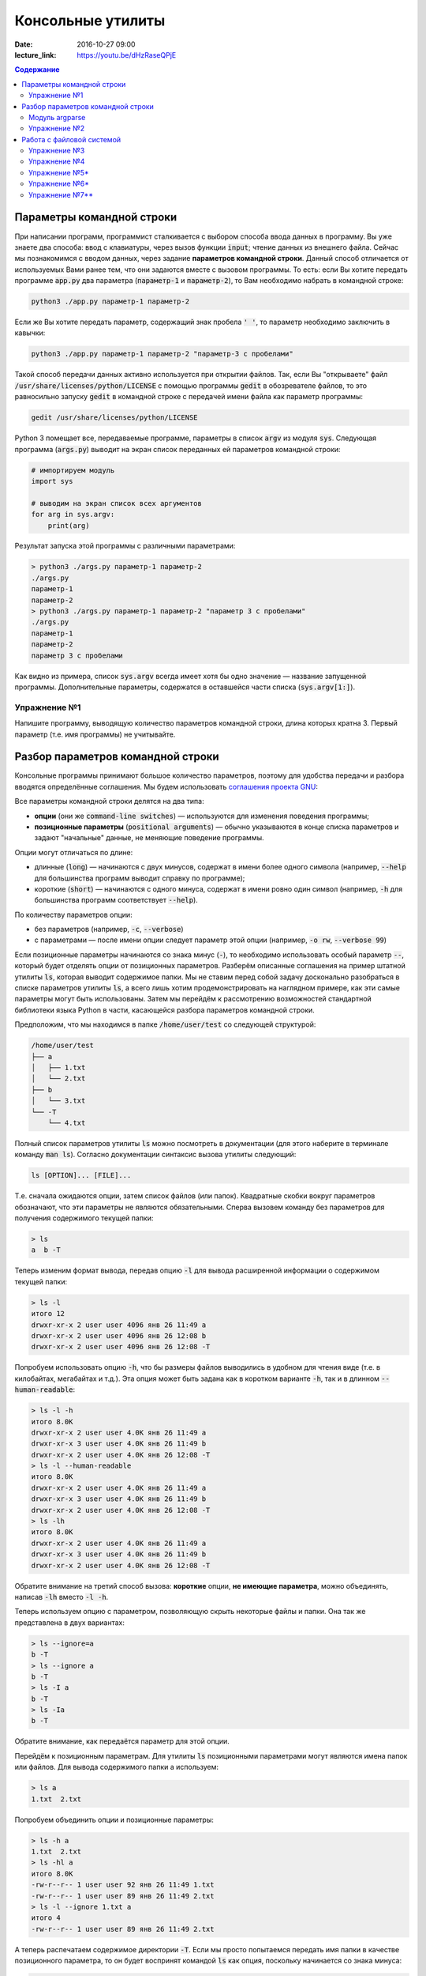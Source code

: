 Консольные утилиты
##################

:date: 2016-10-27 09:00
:lecture_link: https://youtu.be/dHzRaseQPjE

.. default-role:: code
.. contents:: Содержание

Параметры командной строки
==========================

При написании программ, программист сталкивается с выбором способа ввода данных в программу.
Вы уже знаете два способа: ввод с клавиатуры, через вызов функции `input`; чтение данных из внешнего файла.
Сейчас мы познакомимся с вводом данных, через задание **параметров командной строки**.
Данный способ отличается от используемых Вами ранее тем, что они задаются вместе с вызовом программы.
То есть: если Вы хотите передать программе `app.py` два параметра (`параметр-1` и `параметр-2`), 
то Вам необходимо набрать в командной строке:

.. code-block:: bash

    python3 ./app.py параметр-1 параметр-2

Если же Вы хотите передать параметр, содержащий знак пробела `' '`, то параметр необходимо заключить в кавычки:

.. code-block:: bash

    python3 ./app.py параметр-1 параметр-2 "параметр-3 с пробелами"

Такой способ передачи данных активно используется при открытии файлов.
Так, если Вы "открываете" файл `/usr/share/licenses/python/LICENSE` с помощью программы `gedit`
в обозревателе файлов, то это равносильно запуску `gedit` в командной строке с передачей имени файла 
как параметр программы:

.. code-block:: bash

    gedit /usr/share/licenses/python/LICENSE


Python 3 помещает все, передаваемые программе, параметры в список `argv` из модуля `sys`.
Следующая программа (`args.py`) выводит на экран список переданных ей параметров командной строки:

.. code-block:: python

   # импортируем модуль
   import sys

   # выводим на экран список всех аргументов
   for arg in sys.argv:
       print(arg)

Результат запуска этой программы с различными параметрами:

.. code-block:: plain

   > python3 ./args.py параметр-1 параметр-2
   ./args.py
   параметр-1
   параметр-2
   > python3 ./args.py параметр-1 параметр-2 "параметр 3 с пробелами"
   ./args.py
   параметр-1
   параметр-2
   параметр 3 с пробелами

Как видно из примера, список `sys.argv` всегда имеет хотя бы одно значение — название запущенной программы.
Дополнительные параметры, содержатся в оставшейся части списка (`sys.argv[1:]`).


Упражнение №1
-------------

Напишите программу, выводящую количество параметров командной строки, длина
которых кратна 3. Первый параметр (т.е. имя программы) не учитывайте.

Разбор параметров командной строки
==================================

Консольные программы принимают большое количество параметров, поэтому для удобства
передачи и разбора вводятся определённые соглашения.
Мы будем использовать `соглашения проекта GNU`__:

.. __: http://www.gnu.org/software/libc/manual/html_node/Argument-Syntax.html

Все параметры командной строки делятся на два типа:

* **опции** (они же `command-line switches`) — используются для изменения поведения программы;

* **позиционные параметры** (`positional arguments`) —  обычно указываются в
  конце списка параметров и задают "начальные" данные, не меняющие поведение программы.

Опции могут отличаться по длине:

* длинные (`long`) — начинаются с двух минусов, содержат в имени более
  одного символа (например, `--help` для большинства программ выводит справку по программе);
* короткие (`short`) — начинаются с одного минуса, содержат в имени ровно
  один символ (например, `-h` для большинства программ соответствует `--help`).

По количеству параметров опции:

* без параметров (например, `-c`, `--verbose`)
* с параметрами — после имени опции следует параметр этой опции
  (например, `-o rw`, `--verbose 99`)
  
Если позиционные параметры начинаются со знака минус (`-`), то необходимо использовать
особый параметр `--`, который будет отделять опции от позиционных параметров.
Разберём описанные соглашения на пример штатной утилиты `ls`, которая выводит содержимое папки.
Мы не ставим перед собой задачу досконально разобраться в списке параметров
утилиты `ls`, а всего лишь хотим продемонстрировать на наглядном
примере, как эти самые параметры могут быть использованы. Затем мы перейдём к
рассмотрению возможностей стандартной библиотеки языка Python в части,
касающейся разбора параметров командной строки.

Предположим, что мы
находимся в папке `/home/user/test` со следующей структурой:

.. code-block:: text

   /home/user/test
   ├── a
   │   ├── 1.txt
   │   └── 2.txt
   ├── b
   │   └── 3.txt
   └── -T
       └── 4.txt


Полный список параметров утилиты `ls` можно посмотреть в документации (для
этого наберите в терминале команду `man ls`). Согласно документации синтаксис
вызова утилиты следующий:

.. code-block:: text

    ls [OPTION]... [FILE]...

Т.е. сначала ожидаются опции, затем список файлов (или папок). Квадратные скобки
вокруг параметров обозначают, что эти параметры не являются обязательными.
Сперва вызовем команду без параметров для получения содержимого текущей папки:

.. code-block:: text

   > ls
   a  b -T

Теперь изменим формат вывода, передав опцию `-l` для вывода расширенной информации о содержимом текущей папки:

.. code-block:: text

   > ls -l
   итого 12
   drwxr-xr-x 2 user user 4096 янв 26 11:49 a
   drwxr-xr-x 2 user user 4096 янв 26 12:08 b
   drwxr-xr-x 2 user user 4096 янв 26 12:08 -T


Попробуем использовать опцию `-h`, что бы размеры файлов выводились в удобном для чтения виде 
(т.е. в килобайтах, мегабайтах и т.д.). Эта опция может быть задана как в коротком варианте `-h`, так и в длинном
`--human-readable`:

.. code-block:: text

   > ls -l -h
   итого 8.0K
   drwxr-xr-x 2 user user 4.0K янв 26 11:49 a
   drwxr-xr-x 3 user user 4.0K янв 26 11:49 b
   drwxr-xr-x 2 user user 4.0K янв 26 12:08 -T
   > ls -l --human-readable
   итого 8.0K
   drwxr-xr-x 2 user user 4.0K янв 26 11:49 a
   drwxr-xr-x 3 user user 4.0K янв 26 11:49 b
   drwxr-xr-x 2 user user 4.0K янв 26 12:08 -T
   > ls -lh
   итого 8.0K
   drwxr-xr-x 2 user user 4.0K янв 26 11:49 a
   drwxr-xr-x 3 user user 4.0K янв 26 11:49 b
   drwxr-xr-x 2 user user 4.0K янв 26 12:08 -T

Обратите внимание на третий способ вызова: **короткие** опции, **не имеющие параметра**, 
можно объединять, написав `-lh` вместо `-l -h`.

Теперь используем опцию c параметром, позволяющую скрыть некоторые файлы и папки. Она так же
представлена в двух вариантах:

.. code-block:: text

   > ls --ignore=a
   b -T
   > ls --ignore a
   b -T
   > ls -I a
   b -T
   > ls -Ia
   b -T

Обратите внимание, как передаётся параметр для этой опции.

Перейдём к позиционным параметрам. Для утилиты `ls` позиционными параметрами
могут являются имена папок или файлов. Для вывода содержимого папки a используем:

.. code-block:: text

   > ls a
   1.txt  2.txt

Попробуем объединить опции и позиционные параметры:

.. code-block:: text

   > ls -h a
   1.txt  2.txt
   > ls -hl a
   итого 8.0K
   -rw-r--r-- 1 user user 92 янв 26 11:49 1.txt
   -rw-r--r-- 1 user user 89 янв 26 11:49 2.txt
   > ls -l --ignore 1.txt a
   итого 4
   -rw-r--r-- 1 user user 89 янв 26 11:49 2.txt

А теперь распечатаем содержимое директории `-T`. Если мы просто попытаемся
передать имя папки в качестве позиционного параметра, то он будет воспринят
командой `ls` как опция, поскольку начинается со знака минуса:

.. code-block:: text

   > ls -T
   ls: ключ должен использоваться с аргументом — «T»
   По команде «ls --help» можно получить дополнительную информацию.

Поэтому для отделения опций от позиционных параметров нужно использовать
специальный аргумент `--`:

.. code-block:: text

   > ls -- -T
   4.txt
   > ls -l -- -T
   итого 4
   -rw-r--r-- 1 lx lx 45 янв 26 12:08 4.txt
   > ls -l --human-readable -- -T
   итого 4.0K
   -rw-r--r-- 1 lx lx 45 янв 26 12:08 4.txt
   > ls -lh -- -T
   итого 4.0K
   -rw-r--r-- 1 lx lx 45 янв 26 12:08 4.txt

Модуль argparse
---------------

Как было сказано ранее, очень многие программы (в большинстве случаев консольные)
принимают параметры командной строки, поэтому в стандартную библиотеку языка
Python включён модуль `argparse`__, предназначенный для этих целей.

.. __: https://docs.python.org/3/library/argparse.html

Мы разберём только основные возможности этого модуля, об остальных вариантах
использования можно прочитать в официальной документации.

Рассмотрим в качестве примера реализацию программы, которая выводит среднее
арифметическое и среднеквадратическое отклонение чисел, переданных в качестве
позиционных параметров командной строки. Для вывода среднего значения
используется параметр `--mean`, для вывода среднеквадратичного отклонения —
`--stdev`. Также программа принимает дополнительный параметр `--greater-than`,
позволяющий игнорировать числа, меньшие или равные заданному.

.. code-include:: code/lab9/stat.py
    :lexer: python
    :encoding: utf-8

Вывод такой программы при разных параметрах командной строки представлен ниже.

.. code-block:: text

   > python3 ./stat.py
   usage: stat.py [-h] [-m] [-s] [-g VALUE] VALUES [VALUES ...]
   stat.py: error: the following arguments are required: VALUES


   > python3 ./stat.py -h
   usage: stat.py [-h] [-m] [-s] [-g VALUE] VALUES [VALUES ...]

   Статистика для самых маленьких

   positional arguments:
     VALUES                входная последовательность чисел

   optional arguments:
     -h, --help            show this help message and exit
     -m, --mean            вывести среднее значение
     -s, --stdev           вывести среднеквадратическое отклонение
     -g VALUE, --greater-than VALUE
                           игнорировать числа, не превышающие указанное


   > python3 ./stat.py TEST
   usage: stat.py [-h] [-m] [-s] [-g VALUE] VALUES [VALUES ...]
   stat.py: error: argument VALUES: invalid float value: 'TEST'


   > python3 ./stat.py 1 2 3
   Необходимо указать параметр --mean или --stdev или же оба


   > python3 ./stat.py --mean 1 2 3
   Среднее значение: 2.0


   > python3 ./stat.py --mean --stdev 1 2 3
   Среднее значение: 2.0
   Среднеквадратическое отклонение: 0.8164965809277263


   > python3 ./stat.py --mean --stdev -g 2 1 2 3
   Среднее значение: 3.0
   Среднеквадратическое отклонение: 0.0

Обратите внимание, что модуль при использовании парсера к допустимым параметрам
командной строки  автоматически добавляется ключ `-h`, `--help`, который выводит
подсказку по использованию программы. Многие программы следуют этому негласному
правилу и предоставляют справку по этому ключу, хотя, как мы видели раньше,
утилита `ls` использует ключ `-h` для других целей. Другим «зарезервированным» ключом
является `-v`, `--verbose`, который изменяет степень подробности вывода
вызываемой программы, но парсер из модуля `argparse` не добавляет его
автоматически.

Упражнение №2
-------------

Напишите консольный калькулятор. Он должен принимать два позиционных параметра —
числа, над которыми требуется выполнить действия. Также он должен принимать
опцию `-a`, `--action`, в качестве параметра для которой указывается знак
выполняемой арифметической операции (`+`, `-`, `*`, `/`). Также добавьте
возможность вывести само вычисляемое выражение со знаком равенства перед ответом
при помощи ключа `-v`, `--verbose`.

Работа с файловой системой
==========================

`Ранее`__ было рассмотрено, как организовать чтение и запись даных из файла, а также
запись данных в файл. При этом вопросы, касающиеся непосредственной работы с
файловой системой (перебор файлов в директории, проверка существования файла и
т.д.) не рассматривались. Давайте рассмотрим минимальный набор функций
стандартной библиотеки языка Python, которая предоставляет такие возможности.

.. __: http://judge.mipt.ru/mipt_cs_on_python3/labs/lab5.html#id6

Большинство таких функций определены в модуле `os`, который предоставляет
низкоуровневые инструменты взаимодействия с операционной системой. Для начала напомним
ряд терминов, которые понадобятся далее и будут достаточно часто использоваться:

#. **Файловая система**— абстракция, позволяющая построить
   однозначное обратимое отображение пользовательских структур данных
   (*файлов*, *каталогов*) на данные, которые могут храниться на физическом
   носителе (SSD, HDD и т.д.). `wiki`__

#. **Файл** — один из объектов, содержащихся на файловой системе. Представляет
   из себя именованную область данных на носителе информации. `wiki`__

#. **Каталог** (он же **директория**) — контейнер на файловой системе, который
   может содержать файлы. `wiki`__

#. **Текущая директория** — директория, указывающая в каком месте файловой
   системы следует искать файлы и каталоги, для которых указано только имя или
   относительный путь. `wiki`__

#. **Путь** — строка, однозначно идентифицирующая расположение объекта на
   файловой системе. Путь может быть **относительным** и **абсолютным** . Первый
   указывает на расположение объекта на файловой системе *относительно* текущей
   директории. Пример: `a/b.txt`, `../c/d.txt`, `x.txt`. Относительный путь
   указывает на положение файла вне зависимости от текущей директории. Пример:
   `/a/b/c/d.txt`. Стоит отметить, что при изменении текущей директории,
   относительный путь начинает идентифицировать другой объект или же вообще
   перестаёт идентифицировать какой-либо объект на файловой системе.

Многие современные файловые системы помимо каталогов и папок предоставляют
`жёсткие`__ и `символьные`__ ссылки, а также `специальные файлы`__ устройств.
Рассмотрение этих объектов выходит за рамки данного курса.

.. __: https://ru.wikipedia.org/wiki/%D0%A4%D0%B0%D0%B9%D0%BB%D0%BE%D0%B2%D0%B0%D1%8F_%D1%81%D0%B8%D1%81%D1%82%D0%B5%D0%BC%D0%B0
.. __: https://ru.wikipedia.org/wiki/%D0%A4%D0%B0%D0%B9%D0%BB
.. __: https://ru.wikipedia.org/wiki/%D0%9A%D0%B0%D1%82%D0%B0%D0%BB%D0%BE%D0%B3_(%D1%84%D0%B0%D0%B9%D0%BB%D0%BE%D0%B2%D0%B0%D1%8F_%D1%81%D0%B8%D1%81%D1%82%D0%B5%D0%BC%D0%B0)
.. __: https://ru.wikipedia.org/wiki/%D0%A0%D0%B0%D0%B1%D0%BE%D1%87%D0%B8%D0%B9_%D0%BA%D0%B0%D1%82%D0%B0%D0%BB%D0%BE%D0%B3
.. __: https://ru.wikipedia.org/wiki/%D0%96%D1%91%D1%81%D1%82%D0%BA%D0%B0%D1%8F_%D1%81%D1%81%D1%8B%D0%BB%D0%BA%D0%B0
.. __: https://ru.wikipedia.org/wiki/%D0%A1%D0%B8%D0%BC%D0%B2%D0%BE%D0%BB%D1%8C%D0%BD%D0%B0%D1%8F_%D1%81%D1%81%D1%8B%D0%BB%D0%BA%D0%B0
.. __: https://ru.wikipedia.org/wiki/%D0%A1%D0%BF%D0%B5%D1%86%D0%B8%D0%B0%D0%BB%D1%8C%D0%BD%D1%8B%D0%B9_%D1%84%D0%B0%D0%B9%D0%BB_%D1%83%D1%81%D1%82%D1%80%D0%BE%D0%B9%D1%81%D1%82%D0%B2%D0%B0

В таблице ниже перечислены базовые функции модуля `os`, необходимые для работы с файловой системой.


+---------------------+--------------------------------------------------------------------------------------------------------------------------------------------------------------------------------------+
| Название            | Описание                                                                                                                                                                             |
+=====================+======================================================================================================================================================================================+
| `os.getcwd`_        | Возвращает текущую директорию                                                                                                                                                        |
+---------------------+--------------------------------------------------------------------------------------------------------------------------------------------------------------------------------------+
| `os.chdir`_         | Изменяет текущую директорию                                                                                                                                                          |
+---------------------+--------------------------------------------------------------------------------------------------------------------------------------------------------------------------------------+
| `os.listdir`_       | Возвращает список файлов и папок в директории (список не включает текущую (`.`) и родительскую (`..`) директории)                                                                    |
+---------------------+--------------------------------------------------------------------------------------------------------------------------------------------------------------------------------------+
| `os.path.exists`_   | Проверяет, существует ли указанный путь (файл, директория и т.д.)                                                                                                                    |
+---------------------+--------------------------------------------------------------------------------------------------------------------------------------------------------------------------------------+
| `os.path.isfile`_   | Проверяет, является ли файлом объект по указанному пути                                                                                                                              |
+---------------------+--------------------------------------------------------------------------------------------------------------------------------------------------------------------------------------+
| `os.path.isdir`_    | Проверяет, является ли директорией объект по указанному пути                                                                                                                         |
+---------------------+--------------------------------------------------------------------------------------------------------------------------------------------------------------------------------------+
| `os.path.join`_     | Формирует строку, описывающую путь, «склеивая» переданные аргументы при помощи разделителя, используемого в операционной системе (например, `/` для GNU/Linux и `\ ` для MS Windows) |
+---------------------+--------------------------------------------------------------------------------------------------------------------------------------------------------------------------------------+
| `os.path.abspath`_  | Возвращает абсолютный путь                                                                                                                                                           |
+---------------------+--------------------------------------------------------------------------------------------------------------------------------------------------------------------------------------+
| `os.path.basename`_ | Возвращает имя объекта файловой системы (`c.txt` для `/a/b/c.txt`)                                                                                                                   |
+---------------------+--------------------------------------------------------------------------------------------------------------------------------------------------------------------------------------+
| `os.path.dirname`_  | Возвращает путь до родительского объекта файловой системы (`/a/b` для `/a/b/c.txt`)                                                                                                  |
+---------------------+--------------------------------------------------------------------------------------------------------------------------------------------------------------------------------------+

.. _`os.getcwd`: https://docs.python.org/3/library/os.html#os.getcwd
.. _`os.chdir`: https://docs.python.org/3/library/os.html#os.chdir
.. _`os.listdir`: https://docs.python.org/3/library/os.html#os.listdir
.. _`os.path.exists`: https://docs.python.org/3/library/os.path.html#os.path.exists
.. _`os.path.isdir`: https://docs.python.org/3/library/os.path.html#os.path.isdir
.. _`os.path.isfile`: https://docs.python.org/3/library/os.path.html#os.path.isfile
.. _`os.path.join`: https://docs.python.org/3/library/os.path.html#os.path.join
.. _`os.path.abspath`: https://docs.python.org/3/library/os.path.html#os.path.abspath
.. _`os.path.basename`: https://docs.python.org/3/library/os.path.html#os.path.basename
.. _`os.path.dirname`: https://docs.python.org/3/library/os.path.html#os.path.dirname

Упражнение №3
-------------

Напишите аналог системной утилиты `cat`. Ваша программа должна распечатывать последовательно все файлы, пути к которым
переданы параметрами командной строки. Пример работы программы:

.. code-block:: text

   > python3 ./cat.py
   Укажите хотя бы один файл


   > python3 ./cat.py 1.txt
   Это
   первый
   файл


   > python3 ./cat.py 2.txt
   А
   это
   второй
   файл


   > python3 ./cat.py 1.txt 2.txt
   Это
   первый
   файл
   А
   это
   второй
   файл


   > python3 ./cat.py 2.txt 1.txt
   А
   это
   второй
   файл
   Это
   первый
   файл

Для разбора параметров **не** используйте `argparse`.


Упражнение №4
-------------

Напишите аналог утилиты `tree`, которая отображает древовидную структуру каталогов и файлов. 
Пример работы программы:

.. code-block:: text

   > python3 ./tree.py ~/file
   Указанный путь не существует или не является папкой


   > python3 ./tree.py ~/test


   /home/user/test
      -T
         4.txt
      a
         1.txt
         2.txt
      b
         3.txt

В Linux, по соглашению, файлы и директории, чьи имена начинаются с `.` (точки), считаются скрытыми.
В связи с этим, утилита должна скрывать такие файлы по умолчанию.
Программа должна поддерживать следующие опции командной строки:

* `--folders-only` — не отображать файлы в дереве;
* `--include SOME_TEXT` — отображать только те файлы, в названии которых встречается текст SOME_TEXT
* `--exclude SOME_TEXT` — не отображать те файлы, в названии которых встречается текст SOME_TEXT
* `--all` — отображать скрытые файлы/директории (начинающиеся с `.`)
* `--full-name` — выводить полный текущий путь

Для разбора параметров **используйте** модуль `argparse`.

Упражнение №5\*
---------------

Добавьте в программу `tree.py` параметр `--pretty`, изменяющий способ отрисовки на дерево:

.. code-block:: text

   /home/user/test
   ├── -T
   │   └── 4.txt
   ├── a
   │   ├── 1.txt
   │   └── 2.txt
   └── b
       └── 3.txt

Символы для отрисовки дерева можно взять `тут`__.
При выводе в терминал (`sys.stdout.isatty()==true`), выделяйте найденные вхождение, заднные опцией `--include` красным цветом а `--exclude` синим при помощи `ANSI_escape_code`__. Например: 

.. code-block:: python

	import os

	# Включаем поддержку управляющих Escape кодов для cmd.exe в Windows 10.
	# Как альтернатива — использовать PowerShell
	os.system('')

	# проверяем, не перенаправлен ли вывод
	if sys.stdout.isatty():
	    # выводим цветной текст в консоль
	    print("\033[91m Красный текст \033[94m Синий текст \033[0m Обычный текст")
	else
	    # выводим просто текст
	    print(" Красный текст  Синий текст  Обычный текст")

.. __: https://ru.wikipedia.org/wiki/%D0%9F%D1%81%D0%B5%D0%B2%D0%B4%D0%BE%D0%B3%D1%80%D0%B0%D1%84%D0%B8%D0%BA%D0%B0
.. __: https://ru.wikipedia.org/wiki/%D0%A3%D0%BF%D1%80%D0%B0%D0%B2%D0%BB%D1%8F%D1%8E%D1%89%D0%B8%D0%B5_%D0%BF%D0%BE%D1%81%D0%BB%D0%B5%D0%B4%D0%BE%D0%B2%D0%B0%D1%82%D0%B5%D0%BB%D1%8C%D0%BD%D0%BE%D1%81%D1%82%D0%B8_ANSI

Упражнение №6\*
---------------

Добавьте в программу `tree.py` параметр `--max-depth=N`, ограничивающий глубину
отображаемого дерева.

Упражнение №7\*\*
-----------------

Напишите аналог утилиты `find`__, которая  ищет файлы. Список поддерживаемых опций:

* `--min-depth=N` — минимальная глубина вложенности;
* `--max-depth=M` — максимальная глубина вложенности;
* `--name=X` — шаблон имени файла с учётом регистра;
* `--iname=Y` — шаблон имени файла без учёта регистра;

Выделяйте найденные вхождение красным цветом.

.. __: http://linux.die.net/man/1/find
